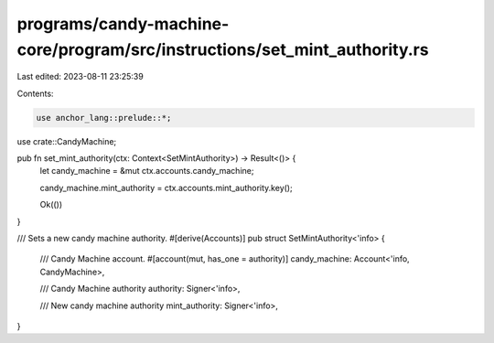 programs/candy-machine-core/program/src/instructions/set_mint_authority.rs
==========================================================================

Last edited: 2023-08-11 23:25:39

Contents:

.. code-block:: rs

    use anchor_lang::prelude::*;

use crate::CandyMachine;

pub fn set_mint_authority(ctx: Context<SetMintAuthority>) -> Result<()> {
    let candy_machine = &mut ctx.accounts.candy_machine;

    candy_machine.mint_authority = ctx.accounts.mint_authority.key();

    Ok(())
}

/// Sets a new candy machine authority.
#[derive(Accounts)]
pub struct SetMintAuthority<'info> {
    /// Candy Machine account.
    #[account(mut, has_one = authority)]
    candy_machine: Account<'info, CandyMachine>,

    /// Candy Machine authority
    authority: Signer<'info>,

    /// New candy machine authority
    mint_authority: Signer<'info>,
}


